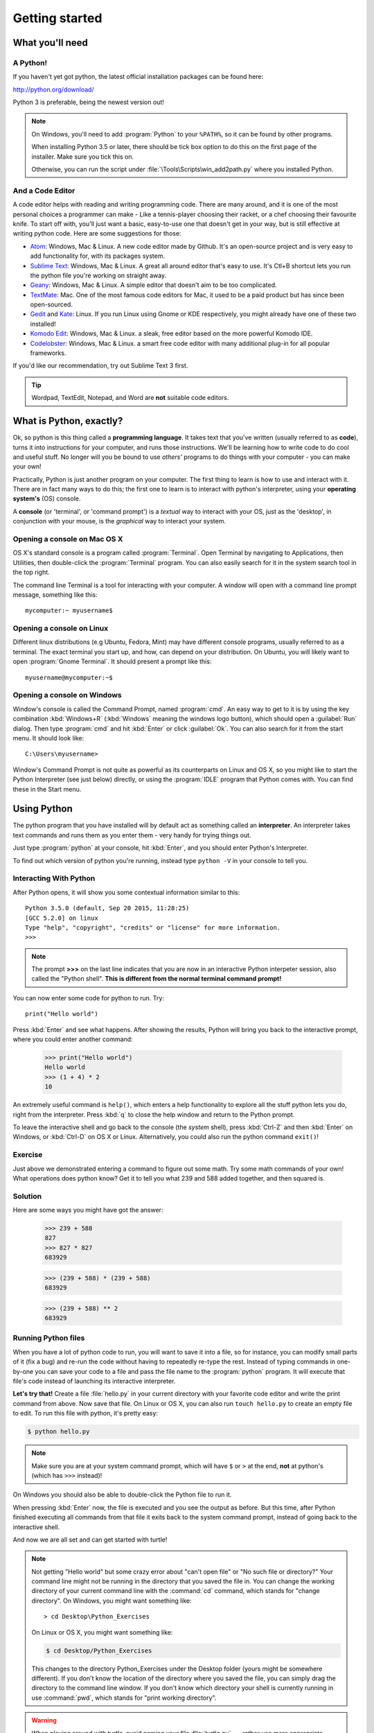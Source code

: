 Getting started
***************

What you'll need
================

A Python!
---------

If you haven't yet got python, the latest official installation packages 
can be found here:

http://python.org/download/

Python 3 is preferable, being the newest version out!

.. note::

   On Windows, you'll need to add :program:`Python` to your ``%PATH%``, so it 
   can be found by other programs.

   When installing Python 3.5 or later, there should be tick box 
   option to do this on the first page of the installer. Make sure you tick this on.

   Otherwise, you can run the script under :file:`\Tools\Scripts\win_add2path.py`
   where you installed Python.

And a Code Editor
-----------------

A code editor helps with reading and writing programming code. There are 
many around, and it is one of the most personal choices a programmer can 
make - Like a tennis-player choosing their racket, or a chef choosing their 
favourite knife. To start off with, you'll just want a basic, easy-to-use one 
that doesn't get in your way, but is still effective at writing python code. 
Here are some suggestions for those:

- `Atom`_: Windows, Mac & Linux. A new code editor made by Github. It's 
  an open-source project and is very easy to add functionality for, 
  with its packages system.

- `Sublime Text`_: Windows, Mac & Linux. A great all around editor that's 
  easy to use. It's Ctl+B shortcut lets you run the python file you're working 
  on straight away.

- `Geany`_: Windows, Mac & Linux. A simple editor that doesn't aim 
  to be too complicated.

- `TextMate`_: Mac. One of the most famous code editors for Mac, it used to 
  be a paid product but has since been open-sourced.

- `Gedit`_ and `Kate`_: Linux. If you run Linux using Gnome or KDE respectively,
  you might already have one of these two installed!

- `Komodo Edit`_: Windows, Mac & Linux. a sleak, free editor based on the 
  more powerful Komodo IDE.

- `Codelobster`_: Windows, Mac & Linux. a smart free code editor with many additional plug-in for all popular frameworks.

.. _Atom: https://atom.io
.. _Sublime Text: https://www.sublimetext.com/3
.. _Geany: http://www.geany.org/
.. _TextMate: http://macromates.com/
.. _Gedit: https://projects.gnome.org/gedit/
.. _Kate: http://kate-editor.org/
.. _Komodo Edit: http://www.activestate.com/komodo-edit
.. _Codelobster: https://codelobster.com

If you'd like our recommendation, try out Sublime Text 3 first.

.. tip::

   Wordpad, TextEdit, Notepad, and Word are **not** suitable code editors.

What is Python, exactly?
========================

Ok, so python is this thing called a **programming language**. It takes text that 
you've written (usually referred to as **code**), turns it into instructions for 
your computer, and runs those instructions. We'll be learning how to write code 
to do cool and useful stuff. No longer will you be bound to use *others'* 
programs to do things with your computer - you can make your own!

Practically, Python is just another program on your computer. The first thing to 
learn is how to use and interact with it. There are in fact many ways to do this; 
the first one to learn is to interact with python's interpreter, 
using your **operating system's** (OS) console.

A **console** (or 'terminal', or 'command prompt') is a *textual* way to 
interact with your OS, just as the 'desktop', in conjunction with your mouse, 
is the *graphical* way to interact your system.

Opening a console on Mac OS X
-----------------------------

OS X's standard console is a program called :program:`Terminal`. Open Terminal by 
navigating to Applications, then Utilities, then double-click the 
:program:`Terminal` program. You can also easily search for it in the system 
search tool in the top right.

The command line Terminal is a tool for interacting with your 
computer. A window will open with a command line prompt message, 
something like this::

    mycomputer:~ myusername$

Opening a console on Linux
--------------------------

Different linux distributions (e.g Ubuntu, Fedora, Mint) may have different 
console programs, usually referred to as a terminal. The exact terminal 
you start up, and how, can depend on your distribution. On Ubuntu, you will 
likely want to open :program:`Gnome Terminal`. It should present a prompt like this::

    myusername@mycomputer:~$

Opening a console on Windows
----------------------------

Window's console is called the Command Prompt, named :program:`cmd`.  An easy
way to get to it is by using the key combination :kbd:`Windows+R`
(:kbd:`Windows` meaning the windows logo button), which should open a
:guilabel:`Run` dialog.  Then type :program:`cmd` and hit :kbd:`Enter` or
click :guilabel:`Ok`. You can also search for it from the start menu. It should
look like::

    C:\Users\myusername>

Window's Command Prompt is not quite as powerful as its counterparts on Linux 
and OS X, so you might like to start the Python Interpreter (see just below) 
directly, or using the :program:`IDLE` program that Python comes with. 
You can find these in the Start menu.

Using Python
============

The python program that you have installed will by default act as something 
called an **interpreter**. An interpreter takes text commands and runs 
them as you enter them - very handy for trying things out.

Just type :program:`python` at your console, hit :kbd:`Enter`, and you should 
enter Python's Interpreter.

To find out which version of python you're running, 
instead type  ``python -V`` in your console to tell you.

Interacting With Python
-----------------------

After Python opens, it will show you some contextual information similar to this::

    Python 3.5.0 (default, Sep 20 2015, 11:28:25) 
    [GCC 5.2.0] on linux
    Type "help", "copyright", "credits" or "license" for more information.
    >>> 

.. note::

   The prompt **>>>** on the last line indicates that you are now in an
   interactive Python interpeter session, also called the "Python shell".
   **This is different from the normal terminal command prompt!**

You can now enter some code for python to run. Try::

    print("Hello world")

Press :kbd:`Enter` and see what happens. After showing the results, Python 
will bring you back to the interactive prompt, where you could enter 
another command:

    >>> print("Hello world")
    Hello world
    >>> (1 + 4) * 2
    10

An extremely useful command is ``help()``, which enters a help functionality 
to explore all the stuff python lets you do, right from the interpreter.
Press :kbd:`q` to close the help window and return to the Python prompt.

To leave the interactive shell and go back to the console (the *system* shell), 
press :kbd:`Ctrl-Z` and then :kbd:`Enter` on Windows, or :kbd:`Ctrl-D` on 
OS X or Linux. Alternatively, you could also run the python command ``exit()``!


Exercise
--------

Just above we demonstrated entering a command to figure out some math. Try 
some math commands of your own! What operations does python know? Get it 
to tell you what 239 and 588 added together, and then squared is.

.. rst-class:: solution

Solution
--------

Here are  some ways you might have got the answer:


    >>> 239 + 588
    827
    >>> 827 * 827
    683929

    >>> (239 + 588) * (239 + 588)
    683929

    >>> (239 + 588) ** 2
    683929

Running Python files
--------------------

When you have a lot of python code to run, you will want to save it into 
a file, so for instance, you can modify small parts of it (fix a bug) and 
re-run the code without having to repeatedly re-type the rest. 
Instead of typing commands in one-by-one you can save your code to a 
file and pass the file name to the :program:`python` program. 
It will execute that file's code instead of 
launching its interactive interpreter.

**Let's try that!**  Create a file :file:`hello.py` in your current directory
with your favorite code editor and write the print command from above.  Now
save that file. On Linux or OS X, you can also run ``touch hello.py`` to create
an empty file to edit. To run this file with python, it's pretty easy:

.. code-block:: bash

   $ python hello.py

.. note::

   Make sure you are at your system command prompt, which will have ``$`` or 
   ``>`` at the end, **not** at python's (which has ``>>>`` instead)!

On Windows you should also be able to double-click the Python file to run it.

When pressing :kbd:`Enter` now, the file is executed and you see the output 
as before.  But this time, after Python finished executing all commands from 
that file it exits back to the system command prompt, instead of going back 
to the interactive shell.

And now we are all set and can get started with turtle!

.. note::

   Not getting "Hello world" but some crazy error about "can't open 
   file" or "No such file or directory?" Your command line might not be 
   running in the directory that you saved the file in. You can change 
   the working directory of your current command line with the 
   :command:`cd` command, which stands for "change directory". On Windows, 
   you might want something like::

     > cd Desktop\Python_Exercises

   On Linux or OS X, you might want something like:

   .. code-block:: bash

     $ cd Desktop/Python_Exercises

   This changes to the directory Python_Exercises under the Desktop folder 
   (yours might be somewhere different). If you don't know the location 
   of the directory where you saved the file, you can simply drag the 
   directory to the command line window.  If you don't know which 
   directory your shell is currently running in use :command:`pwd`, 
   which stands for "print working directory".

.. warning::

   When playing around with turtle, avoid naming your file :file:`turtle.py` 
   --- rather use more appropriate names such as :file:`square.py` or 
   :file:`rectangle.py`.  Otherwise, whenever you refer to ``turtle``, Python 
   will pick up *your* file instead of the standard Python turtle module.


Too fast?  More information here
--------------------------------

Was that whirlwind intro to the command line, the python interpreter, and 
saving files, a little quick?  Are you left feeling a little unsure about what's 
what?  Check out the first few introductory sections of the djangogirls
tutorial for an overview at a more gentle pace:

http://tutorial.djangogirls.org/en/intro_to_command_line/
